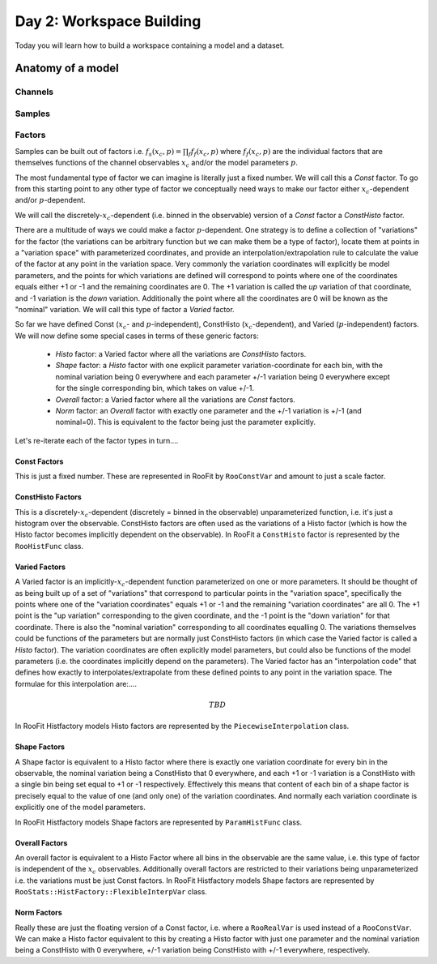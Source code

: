 Day 2: Workspace Building
*************************

Today you will learn how to build a workspace containing a model and a dataset. 


Anatomy of a model
==================

Channels
---------

Samples
---------

Factors
--------
Samples can be built out of factors i.e. :math:`f_{s}(x_{c},p) = \prod_f f_{f}(x_{c},p)` where :math:`f_{f}(x_{c},p)` are the individual factors that are themselves functions of the channel observables :math:`x_{c}` and/or the model parameters :math:`p`.

The most fundamental type of factor we can imagine is literally just a fixed number. We will call this a `Const` factor. To go from this starting point to any other type of factor we conceptually need ways to make our factor either :math:`x_{c}`-dependent and/or :math:`p`-dependent.

We will call the discretely-:math:`x_{c}`-dependent (i.e. binned in the observable) version of a `Const` factor a `ConstHisto` factor. 

There are a multitude of ways we could make a factor :math:`p`-dependent. One strategy is to define a collection of "variations" for the factor (the variations can be arbitrary function but we can make them be a type of factor), locate them at points in a "variation space" with parameterized coordinates, and provide an interpolation/extrapolation rule to calculate the value of the factor at any point in the variation space. Very commonly the variation coordinates will explicitly be model parameters, and the points for which variations are defined will correspond to points where one of the coordinates equals either +1 or -1 and the remaining coordinates are 0. The +1 variation is called the `up` variation of that coordinate, and -1 variation is the `down` variation. Additionally the point where all the coordinates are 0 will be known as the "nominal" variation. We will call this type of factor a `Varied` factor. 

So far we have defined Const (:math:`x_{c}`- and :math:`p`-independent), ConstHisto (:math:`x_{c}`-dependent), and Varied (:math:`p`-independent) factors. We will now define some special cases in terms of these generic factors:

   * `Histo` factor: a Varied factor where all the variations are `ConstHisto` factors.
   * `Shape` factor: a `Histo` factor with one explicit parameter variation-coordinate for each bin, with the nominal variation being 0 everywhere and each parameter +/-1 variation being 0 everywhere except for the single corresponding bin, which takes on value +/-1.
   * `Overall` factor: a Varied factor where all the variations are `Const` factors.
   * `Norm` factor: an `Overall` factor with exactly one parameter and the +/-1 variation is +/-1 (and nominal=0). This is equivalent to the factor being just the parameter explicitly. 

Let's re-iterate each of the factor types in turn....

Const Factors
^^^^^^^^^^^^^^
This is just a fixed number. These are represented in RooFit by ``RooConstVar`` and amount to just a scale factor.

ConstHisto Factors
^^^^^^^^^^^^^^
This is a discretely-:math:`x_{c}`-dependent (discretely = binned in the observable) unparameterized function, i.e. it's just a histogram over the observable. ConstHisto factors are often used as the variations of a Histo factor (which is how the Histo factor becomes implicitly dependent on the observable). In RooFit a ``ConstHisto`` factor is represented by the ``RooHistFunc`` class.

Varied Factors
^^^^^^^^^^^^^^
A Varied factor is an implicitly-:math:`x_{c}`-dependent function parameterized on one or more parameters. It should be thought of as being built up of a set of "variations" that correspond to particular points in the "variation space", specifically the points where one of the "variation coordinates" equals +1 or -1 and the remaining "variation coordinates" are all 0. The +1 point is the "up variation" corresponding to the given coordinate, and the -1 point is the "down variation" for that coordinate. There is also the "nominal variation"  corresponding to all coordinates equalling 0. The variations themselves could be functions of the parameters but are normally just ConstHisto factors (in which case the Varied factor is called a `Histo` factor). The variation coordinates are often explicitly model parameters, but could also be functions of the model parameters (i.e. the coordinates implicitly depend on the parameters). The Varied factor has an "interpolation code" that defines how exactly to interpolates/extrapolate from these defined points to any point in the variation space. The formulae for this interpolation are:....

.. math::

   TBD

In RooFit Histfactory models Histo factors are represented by the ``PiecewiseInterpolation`` class. 

Shape Factors
^^^^^^^^^^^^^^^^
A Shape factor is equivalent to a Histo factor where there is exactly one variation coordinate for every bin in the observable, the nominal variation being a ConstHisto that 0 everywhere, and each +1 or -1 variation is a ConstHisto with a single bin being set equal to +1 or -1 respectively. Effectively this means that content of each bin of a shape factor is precisely equal to the value of one (and only one) of the variation coordinates. And normally each variation coordinate is explicitly one of the model parameters. 

In RooFit Histfactory models Shape factors are represented by ``ParamHistFunc`` class.

Overall Factors
^^^^^^^^^^^^^^^^^^
An overall factor is equivalent to a Histo Factor where all bins in the observable are the same value, i.e. this type of factor is independent of the :math:`x_{c}` observables. Additionally overall factors are restricted to their variations being unparameterized i.e. the variations must be just Const factors. In RooFit Histfactory models Shape factors are represented by ``RooStats::HistFactory::FlexibleInterpVar`` class.

Norm Factors
^^^^^^^^^^^^^^^^^^^
Really these are just the floating version of a Const factor, i.e. where a ``RooRealVar`` is used instead of a ``RooConstVar``. We can make a Histo factor equivalent to this by creating a Histo factor with just one parameter and the nominal variation being a ConstHisto with 0 everywhere, +/-1 variation being ConstHisto with +/-1 everywhere, respectively.

   
